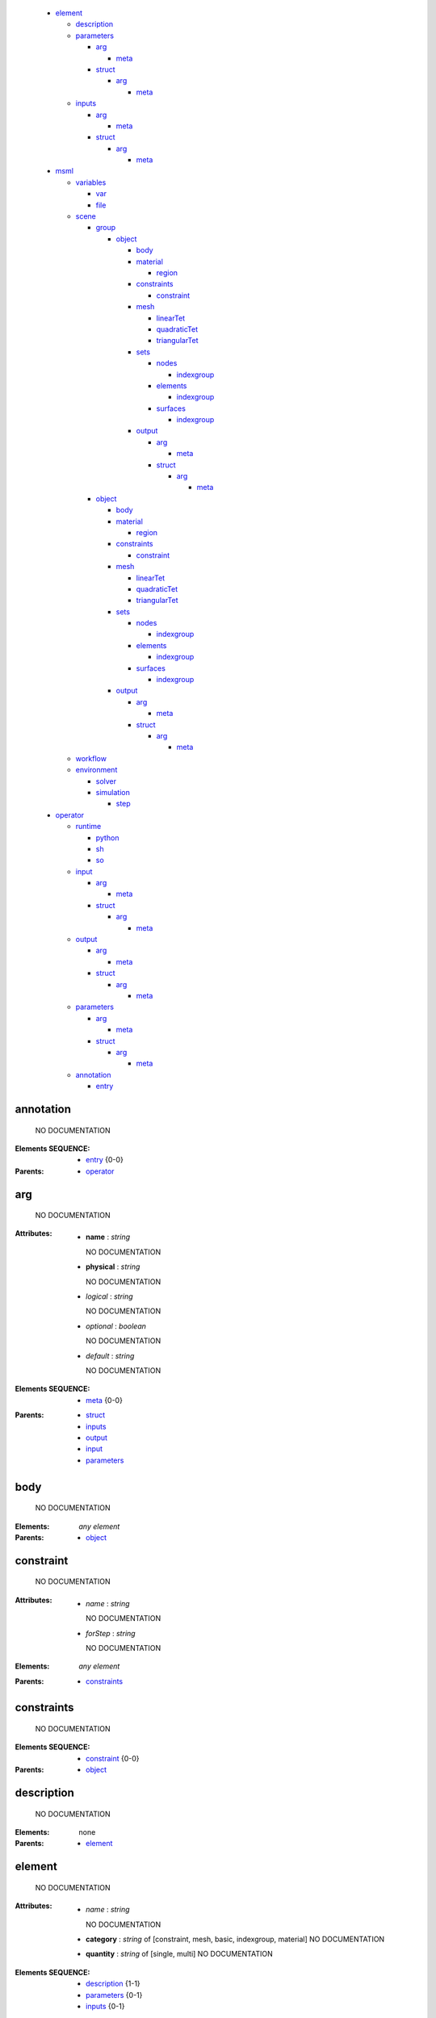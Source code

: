   * element_

    * description_
    * parameters_

      * arg_

        * meta_

      * struct_

        * arg_

          * meta_



    * inputs_

      * arg_

        * meta_

      * struct_

        * arg_

          * meta_




  * msml_

    * variables_

      * var_
      * file_

    * scene_

      * group_

        * object_

          * body_
          * material_

            * region_

          * constraints_

            * constraint_

          * mesh_

            * linearTet_
            * quadraticTet_
            * triangularTet_

          * sets_

            * nodes_

              * indexgroup_

            * elements_

              * indexgroup_

            * surfaces_

              * indexgroup_


          * output_

            * arg_

              * meta_

            * struct_

              * arg_

                * meta_





      * object_

        * body_
        * material_

          * region_

        * constraints_

          * constraint_

        * mesh_

          * linearTet_
          * quadraticTet_
          * triangularTet_

        * sets_

          * nodes_

            * indexgroup_

          * elements_

            * indexgroup_

          * surfaces_

            * indexgroup_


        * output_

          * arg_

            * meta_

          * struct_

            * arg_

              * meta_





    * workflow_
    * environment_

      * solver_
      * simulation_

        * step_



  * operator_

    * runtime_

      * python_
      * sh_
      * so_

    * input_

      * arg_

        * meta_

      * struct_

        * arg_

          * meta_



    * output_

      * arg_

        * meta_

      * struct_

        * arg_

          * meta_



    * parameters_

      * arg_

        * meta_

      * struct_

        * arg_

          * meta_



    * annotation_

      * entry_




.. annotation_

annotation
==========


    NO DOCUMENTATION



:Elements SEQUENCE:
  * entry_ {0-0}

:Parents: 
  * operator_ 

.. arg_

arg
===


    NO DOCUMENTATION


:Attributes:
  * **name** : `string`

    NO DOCUMENTATION

  * **physical** : `string`

    NO DOCUMENTATION

  * *logical* : `string`

    NO DOCUMENTATION

  * *optional* : `boolean`

    NO DOCUMENTATION

  * *default* : `string`

    NO DOCUMENTATION


:Elements SEQUENCE:
  * meta_ {0-0}

:Parents: 
  * struct_ 
  * inputs_ 
  * output_ 
  * input_ 
  * parameters_ 

.. body_

body
====


    NO DOCUMENTATION



:Elements: *any element*

:Parents: 
  * object_ 

.. constraint_

constraint
==========


    NO DOCUMENTATION


:Attributes:
  * *name* : `string`

    NO DOCUMENTATION

  * *forStep* : `string`

    NO DOCUMENTATION


:Elements: *any element*

:Parents: 
  * constraints_ 

.. constraints_

constraints
===========


    NO DOCUMENTATION



:Elements SEQUENCE:
  * constraint_ {0-0}

:Parents: 
  * object_ 

.. description_

description
===========


    NO DOCUMENTATION



:Elements: none

:Parents: 
  * element_ 

.. element_

element
=======


    NO DOCUMENTATION


:Attributes:
  * *name* : `string`

    NO DOCUMENTATION

  * **category** : `string` of [constraint, mesh, basic, indexgroup, material]    NO DOCUMENTATION

  * **quantity** : `string` of [single, multi]    NO DOCUMENTATION


:Elements SEQUENCE:
  * description_ {1-1}
  * parameters_ {0-1}
  * inputs_ {0-1}

:Parents: None

.. elements_

elements
========


    NO DOCUMENTATION



:Elements SEQUENCE:
  * indexgroup_ {0-0}

:Parents: 
  * sets_ 

.. entry_

entry
=====


    NO DOCUMENTATION


:Attributes:
  * *value* : `string`

    NO DOCUMENTATION

  * **key** : `anySimpleType`

    NO DOCUMENTATION


:Elements: none

:Parents: 
  * annotation_ 

.. environment_

environment
===========


    NO DOCUMENTATION



:Elements SEQUENCE:
  * solver_ {1-1}
  * simulation_ {1-1}

:Parents: 
  * msml_ 

.. file_

file
====


    NO DOCUMENTATION


:Attributes:
  * **name** : `string`

    NO DOCUMENTATION

  * *location* : `string`

    NO DOCUMENTATION

  * *type* : `string`

    NO DOCUMENTATION

  * *format* : `string`

    NO DOCUMENTATION


:Elements: none

:Parents: 
  * variables_ 

.. group_

group
=====


    NO DOCUMENTATION



:Elements SEQUENCE of CHOICE:
  * group_ {1-1}
  * object_ {1-1}

:Parents: 
  * scene_ 
  * group_ 

.. indexgroup_

indexgroup
==========


    NO DOCUMENTATION


:Attributes:
  * *indices* : `string`

    NO DOCUMENTATION

  * *id* : `string`

    NO DOCUMENTATION


:Elements: none

:Parents: 
  * surfaces_ 
  * nodes_ 
  * elements_ 

.. input_

input
=====


    NO DOCUMENTATION



:Elements SEQUENCE of CHOICE:
  * arg_ {1-1}
  * struct_ {1-1}

:Parents: 
  * operator_ 

.. inputs_

inputs
======


    NO DOCUMENTATION



:Elements SEQUENCE of CHOICE:
  * arg_ {1-1}
  * struct_ {1-1}

:Parents: 
  * element_ 

.. linearTet_

linearTet
=========


    NO DOCUMENTATION


:Attributes:
  * *mesh* : `string`

    NO DOCUMENTATION

  * *id* : `string`

    NO DOCUMENTATION


:Elements: none

:Parents: 
  * mesh_ 

.. material_

material
========


    NO DOCUMENTATION



:Elements SEQUENCE:
  * region_ {0-0}

:Parents: 
  * object_ 

.. mesh_

mesh
====


    NO DOCUMENTATION



:Elements CHOICE:
  * linearTet_ {1-1}
  * quadraticTet_ {1-1}
  * triangularTet_ {1-1}

:Parents: 
  * object_ 

.. meta_

meta
====


    NO DOCUMENTATION


:Attributes:
  * *value* : `string`

    NO DOCUMENTATION

  * **key** : `anySimpleType`

    NO DOCUMENTATION


:Elements: none

:Parents: 
  * arg_ 

.. msml_

msml
====


    NO DOCUMENTATION



:Elements SEQUENCE:
  * variables_ {0-1}
  * scene_ {0-1}
  * workflow_ {0-1}
  * environment_ {0-1}

:Parents: None

.. nodes_

nodes
=====


    NO DOCUMENTATION



:Elements SEQUENCE:
  * indexgroup_ {0-0}

:Parents: 
  * sets_ 

.. object_

object
======


    NO DOCUMENTATION


:Attributes:
  * *id* : `string`

    NO DOCUMENTATION


:Elements ALL:
  * body_ {0-1}
  * material_ {0-1}
  * constraints_ {0-1}
  * mesh_ {1-1}
  * sets_ {0-1}
  * output_ {0-1}

:Parents: 
  * scene_ 
  * group_ 

.. operator_

operator
========


    NO DOCUMENTATION


:Attributes:
  * **name** : `string`

    NO DOCUMENTATION


:Elements ALL:
  * runtime_ {1-1}
  * input_ {1-1}
  * output_ {1-1}
  * parameters_ {0-1}
  * annotation_ {0-1}

:Parents: None

.. output_

output
======


    NO DOCUMENTATION



:Elements SEQUENCE of CHOICE:
  * arg_ {1-1}
  * struct_ {1-1}

:Parents: 
  * operator_ 
  * object_ 

.. parameters_

parameters
==========


    NO DOCUMENTATION



:Elements SEQUENCE of CHOICE:
  * arg_ {1-1}
  * struct_ {1-1}

:Parents: 
  * operator_ 
  * element_ 

.. python_

python
======


    NO DOCUMENTATION


:Attributes:
  * **module** : `string`

    NO DOCUMENTATION

  * **function** : `string`

    NO DOCUMENTATION


:Elements: none

:Parents: 
  * runtime_ 

.. quadraticTet_

quadraticTet
============


    NO DOCUMENTATION


:Attributes:
  * *mesh* : `string`

    NO DOCUMENTATION

  * *id* : `string`

    NO DOCUMENTATION


:Elements: none

:Parents: 
  * mesh_ 

.. region_

region
======


    NO DOCUMENTATION


:Attributes:
  * **id** : `string`

    NO DOCUMENTATION

  * **indices** : `string`

    NO DOCUMENTATION


:Elements: *any element*

:Parents: 
  * material_ 

.. runtime_

runtime
=======


    NO DOCUMENTATION



:Elements CHOICE:
  * python_ {1-1}
  * sh_ {1-1}
  * so_ {1-1}

:Parents: 
  * operator_ 

.. scene_

scene
=====


    NO DOCUMENTATION



:Elements SEQUENCE of CHOICE:
  * group_ {1-1}
  * object_ {1-1}

:Parents: 
  * msml_ 

.. sets_

sets
====


    NO DOCUMENTATION



:Elements SEQUENCE:
  * nodes_ {0-1}
  * elements_ {0-1}
  * surfaces_ {0-1}

:Parents: 
  * object_ 

.. sh_

sh
==


    NO DOCUMENTATION


:Attributes:
  * **file** : `string`

    NO DOCUMENTATION

  * **wd** : `string`

    NO DOCUMENTATION

  * *template* : `string`

    NO DOCUMENTATION


:Elements: none

:Parents: 
  * runtime_ 

.. simulation_

simulation
==========


    NO DOCUMENTATION



:Elements SEQUENCE:
  * step_ {0-0}

:Parents: 
  * environment_ 

.. so_

so
==


    NO DOCUMENTATION


:Attributes:
  * **file** : `string`

    NO DOCUMENTATION

  * **symbol** : `string`

    NO DOCUMENTATION


:Elements: none

:Parents: 
  * runtime_ 

.. solver_

solver
======


    NO DOCUMENTATION


:Attributes:
  * *processingUnit* : `string` of [CPU, GPU]    NO DOCUMENTATION

  * *linearSolver* : `string` of [iterativeCG, CG, GMRES]    NO DOCUMENTATION

  * *preconditioner* : `string` of [NOPRECOND, JACOBI, GAUSS_SEIDEL, SGAUSS_SEIDEL, SOR, SSOR, ILU, ILU2, ILU_P]    NO DOCUMENTATION

  * *timeIntegration* : `string` of [dynamicImplicitEuler, Newmark]    NO DOCUMENTATION


:Elements: none

:Parents: 
  * environment_ 

.. step_

step
====


    NO DOCUMENTATION


:Attributes:
  * *name* : `string`

    NO DOCUMENTATION

  * *dt* : `float`

    NO DOCUMENTATION

  * *iterations* : `int`

    NO DOCUMENTATION


:Elements: none

:Parents: 
  * simulation_ 

.. struct_

struct
======


    NO DOCUMENTATION


:Attributes:
  * *name* : `string`

    NO DOCUMENTATION

  * *optional* : `boolean`

    NO DOCUMENTATION


:Elements SEQUENCE:
  * arg_ {0-0}

:Parents: 
  * inputs_ 
  * output_ 
  * input_ 
  * parameters_ 

.. surfaces_

surfaces
========


    NO DOCUMENTATION



:Elements SEQUENCE:
  * indexgroup_ {0-0}

:Parents: 
  * sets_ 

.. triangularTet_

triangularTet
=============


    NO DOCUMENTATION


:Attributes:
  * *mesh* : `string`

    NO DOCUMENTATION

  * *id* : `string`

    NO DOCUMENTATION


:Elements: none

:Parents: 
  * mesh_ 

.. var_

var
===


    NO DOCUMENTATION


:Attributes:
  * **name** : `string`

    NO DOCUMENTATION

  * *value* : `string`

    NO DOCUMENTATION

  * *physical* : `string`

    NO DOCUMENTATION

  * *logical* : `string`

    NO DOCUMENTATION


:Elements: none

:Parents: 
  * variables_ 

.. variables_

variables
=========


    NO DOCUMENTATION



:Elements SEQUENCE of CHOICE:
  * var_ {1-1}
  * file_ {1-1}

:Parents: 
  * msml_ 

.. workflow_

workflow
========


    NO DOCUMENTATION



:Elements: *any element*

:Parents: 
  * msml_ 

